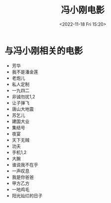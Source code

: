 #+TITLE: 冯小刚电影
#+DATE: <2022-11-18 Fri 15:20>
#+TAGS[]: 电影

* 与冯小刚相关的电影

- 芳华
- 我不是潘金莲
- 老炮儿
- 私人定制
- 一九四二
- 非诚勿扰1,2
- 让子弹飞
- 唐山大地震
- 苏乞儿
- 建国大业
- 集结号
- 夜宴
- 天下无贼
- 功夫
- 手机1,2
- 大腕
- 谁说我不在乎
- 一声叹息
- 我是你爸爸
- 甲方乙方
- 一地鸡毛
- 阳光灿烂的日子

